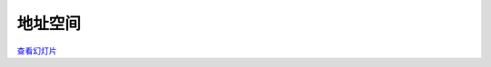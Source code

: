 =================
地址空间
=================

`查看幻灯片 <address-space-slides.html>`_

.. slideconf::
   :autoslides: False
   :theme: single-level
